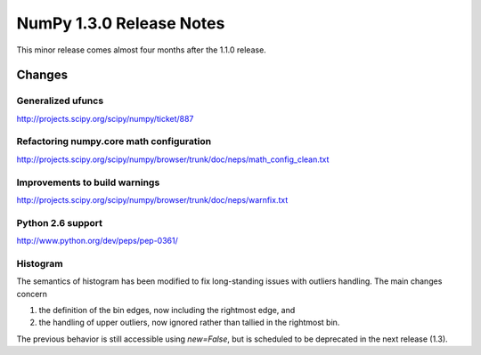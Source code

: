 =========================
NumPy 1.3.0 Release Notes
=========================

This minor release comes almost four months after the 1.1.0 release.

Changes
-------

Generalized ufuncs
~~~~~~~~~~~~~~~~~~

http://projects.scipy.org/scipy/numpy/ticket/887

Refactoring numpy.core math configuration
~~~~~~~~~~~~~~~~~~~~~~~~~~~~~~~~~~~~~~~~~

http://projects.scipy.org/scipy/numpy/browser/trunk/doc/neps/math_config_clean.txt

Improvements to build warnings
~~~~~~~~~~~~~~~~~~~~~~~~~~~~~~

http://projects.scipy.org/scipy/numpy/browser/trunk/doc/neps/warnfix.txt

Python 2.6 support
~~~~~~~~~~~~~~~~~~

http://www.python.org/dev/peps/pep-0361/

Histogram
~~~~~~~~~

The semantics of histogram has been modified to fix long-standing issues
with outliers handling. The main changes concern

#. the definition of the bin edges, now including the rightmost edge, and
#. the handling of upper outliers, now ignored rather than tallied in the
   rightmost bin.

The previous behavior is still accessible using `new=False`, but is scheduled
to be deprecated in the next release (1.3).
